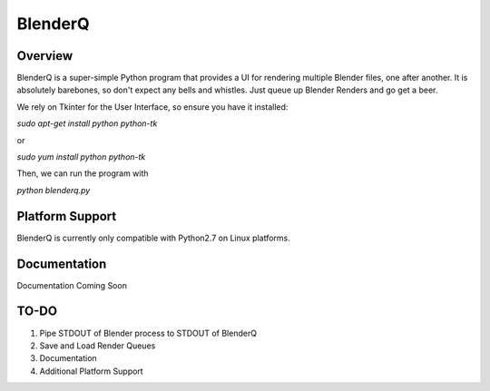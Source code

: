 BlenderQ
========

Overview
--------

BlenderQ is a super-simple Python program that provides a UI for rendering multiple
Blender files, one after another.  It is absolutely barebones, so don't expect
any bells and whistles.  Just queue up Blender Renders and go get a beer.

We rely on Tkinter for the User Interface, so ensure you have it installed:

`sudo apt-get install python python-tk`

or

`sudo yum install python python-tk`

Then, we can run the program with

`python blenderq.py`

Platform Support
----------------

BlenderQ is currently only compatible with Python2.7 on Linux platforms.

Documentation
-------------

Documentation Coming Soon

TO-DO
-----

1. Pipe STDOUT of Blender process to STDOUT of BlenderQ
2. Save and Load Render Queues
3. Documentation
4. Additional Platform Support
